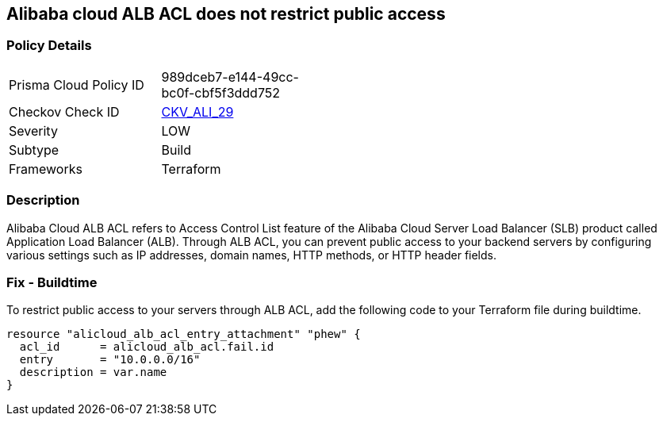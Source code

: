 == Alibaba cloud ALB ACL does not restrict public access


=== Policy Details 

[width=45%]
[cols="1,1"]
|=== 
|Prisma Cloud Policy ID 
| 989dceb7-e144-49cc-bc0f-cbf5f3ddd752

|Checkov Check ID 
| https://github.com/bridgecrewio/checkov/tree/master/checkov/terraform/checks/resource/alicloud/ALBACLIsUnrestricted.py[CKV_ALI_29]

|Severity
|LOW

|Subtype
|Build

|Frameworks
|Terraform

|=== 



=== Description 

Alibaba Cloud ALB ACL refers to Access Control List feature of the Alibaba Cloud Server Load Balancer (SLB) product called Application Load Balancer (ALB). Through ALB ACL, you can prevent public access to your backend servers by configuring various settings such as IP addresses, domain names, HTTP methods, or HTTP header fields. 

=== Fix - Buildtime

To restrict public access to your servers through ALB ACL, add the following code to your Terraform file during buildtime.


[source,go]
----
resource "alicloud_alb_acl_entry_attachment" "phew" {
  acl_id      = alicloud_alb_acl.fail.id
  entry       = "10.0.0.0/16"
  description = var.name
}
----


